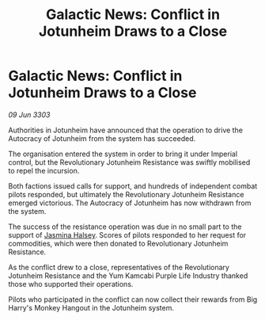 :PROPERTIES:
:ID:       dd81dcf2-fa40-458e-a84f-dce571738c8c
:END:
#+title: Galactic News: Conflict in Jotunheim Draws to a Close
#+filetags: :Empire:3303:galnet:

* Galactic News: Conflict in Jotunheim Draws to a Close

/09 Jun 3303/

Authorities in Jotunheim have announced that the operation to drive the Autocracy of Jotunheim from the system has succeeded. 

The organisation entered the system in order to bring it under Imperial control, but the Revolutionary Jotunheim Resistance was swiftly mobilised to repel the incursion. 

Both factions issued calls for support, and hundreds of independent combat pilots responded, but ultimately the Revolutionary Jotunheim Resistance emerged victorious. The Autocracy of Jotunheim has now withdrawn from the system. 

The success of the resistance operation was due in no small part to the support of [[id:a9ccf59f-436e-44df-b041-5020285925f8][Jasmina Halsey]]. Scores of pilots responded to her request for commodities, which were then donated to Revolutionary Jotunheim Resistance. 

As the conflict drew to a close, representatives of the Revolutionary Jotunheim Resistance and the Yum Kamcabi Purple Life Industry thanked those who supported their operations. 

Pilots who participated in the conflict can now collect their rewards from Big Harry's Monkey Hangout in the Jotunheim system.
